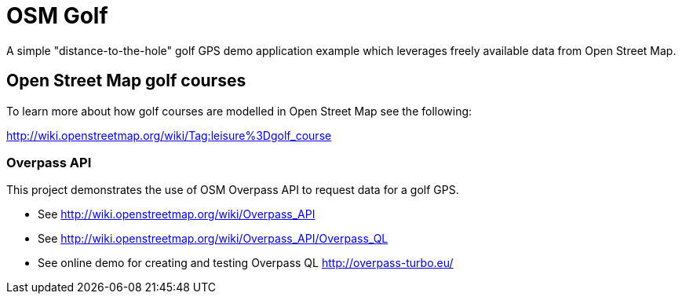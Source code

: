 = OSM Golf

A simple "distance-to-the-hole" golf GPS demo application example which leverages freely available data from Open Street Map.

== Open Street Map golf courses

To learn more about how golf courses are modelled in Open Street Map see the following:

http://wiki.openstreetmap.org/wiki/Tag:leisure%3Dgolf_course

=== Overpass API

This project demonstrates the use of OSM Overpass API to request data for a golf GPS.

* See http://wiki.openstreetmap.org/wiki/Overpass_API
* See http://wiki.openstreetmap.org/wiki/Overpass_API/Overpass_QL
* See online demo for creating and testing Overpass QL http://overpass-turbo.eu/
